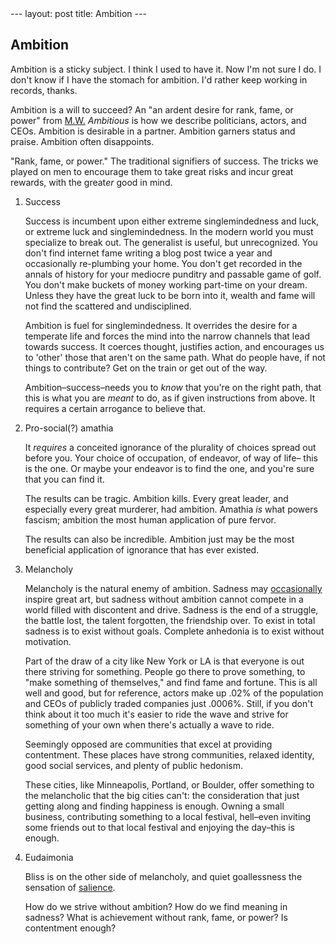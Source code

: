 #+STARTUP: showall indent
#+STARTUP: hidestars
#+OPTIONS: H:2 num:nil tags:nil toc:nil timestamps:nil
#+BEGIN_EXPORT html
---
layout: post
title: Ambition
---
#+END_EXPORT

** Ambition
Ambition is a sticky subject. I think I used to have it. Now I'm not
sure I do. I don't know if I have the stomach for ambition. I'd rather
keep working in records, thanks.

Ambition is a will to succeed? An "an ardent desire for rank, fame, or
power" from [[https://www.merriam-webster.com/dictionary/ambition][M.W.]] /Ambitious/ is how we describe politicians, actors,
and CEOs. Ambition is desirable in a partner. Ambition garners status
and praise. Ambition often disappoints.

"Rank, fame, or power." The traditional signifiers of success. The
tricks we played on men to encourage them to take great risks and
incur great rewards, with the great@@html:<i>@@er@@html:</i>@@ good in mind.

*** Success
Success is incumbent upon either extreme singlemindedness and luck, or
extreme luck and singlemindedness. In the modern world you must
specialize to break out. The generalist is useful, but
unrecognized. You don't find internet fame writing a blog post twice a
year and occasionally re-plumbing your home. You don't get recorded in
the annals of history for your mediocre punditry and passable game of
golf. You don't make buckets of money working part-time on your
dream. Unless they have the great luck to be born into it, wealth and
fame will not find the scattered and undisciplined.

Ambition is fuel for singlemindedness. It overrides the desire for a
temperate life and forces the mind into the narrow channels that lead
towards success. It coerces thought, justifies action, and encourages
us to 'other' those that aren't on the same path. What do people have,
if not things to contribute? Get on the train or get out of the way.

Ambition--success--needs you to /know/ that you're on the right path,
that this is what you are /meant/ to do, as if given instructions from
above. It requires a certain arrogance to believe that.

*** Pro-social(?) amathia
It /requires/ a conceited ignorance of the plurality of choices spread out
before you. Your choice of occupation, of endeavor, of way of life--
this is the one. Or maybe your endeavor is to find the one, and you're
sure that you can find it.

The results can be tragic. Ambition kills. Every great leader, and
especially every great murderer, had ambition. Amathia /is/ what
powers fascism; ambition the most human application of pure fervor.

The results can also be incredible. Ambition just may be the most
beneficial application of ignorance that has ever existed.

*** Melancholy
Melancholy is the natural enemy of ambition. Sadness may [[https://en.wikipedia.org/wiki/Melancholia#Art_movement][occasionally]]
inspire great art, but sadness without ambition cannot compete in a
world filled with discontent and drive. Sadness is the end of a
struggle, the battle lost, the talent forgotten, the friendship
over. To exist in total sadness is to exist without goals. Complete
anhedonia is to exist without motivation.

Part of the draw of a city like New York or LA is that everyone is out
there striving for something. People go there to prove something, to
"make something of themselves," and find fame and fortune. This is all
well and good, but for reference, actors make up .02% of the
population and CEOs of publicly traded companies just .0006%. Still,
if you don't think about it too much it's easier to ride the wave and
strive for something of your own when there's actually a wave to ride.

Seemingly opposed are communities that excel at providing
contentment. These places have strong communities, relaxed identity,
good social services, and plenty of public hedonism.

These cities, like Minneapolis, Portland, or Boulder, offer something
to the melancholic that the big cities can't: the consideration that
just getting along and finding happiness is enough. Owning a small
business, contributing something to a local festival, hell--even
inviting some friends out to that local festival and enjoying the
day--this is enough.

*** Eudaimonia
Bliss is on the other side of melancholy, and quiet goallessness the
sensation of [[post:2017-03-01-travel-blog.org][salience]].

How do we strive without ambition? How do we find meaning in sadness?
What is achievement without rank, fame, or power? Is contentment
enough?
